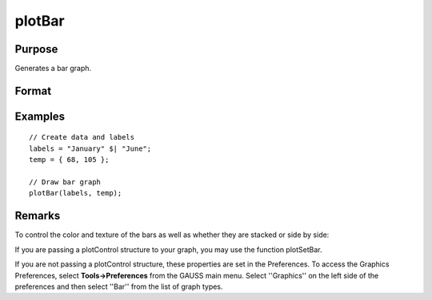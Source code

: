 
plotBar
==============================================

Purpose
----------------
Generates a bar graph.

Format
----------------
.. function:: plotBar(myPlot, labels, height) 
			              plotBar(labels, height)

    :param myPlot: 
    :type myPlot: A plotControl structure

    :param labels: or Nx1 string array containing the bar labels. If scalar 0, a
        sequence from 1 to rows(height) will be created.
    :type labels: Nx1 numeric vector

    :param height: bar heights.
        K overlapping or side-by-side sets of N bars will be graphed.
    :type height: NxK numeric vector

Examples
----------------

::

    // Create data and labels
    labels = "January" $| "June";
    temp = { 68, 105 };
    
    // Draw bar graph
    plotBar(labels, temp);

Remarks
-------

To control the color and texture of the bars as well as whether they are
stacked or side by side:

If you are passing a plotControl structure to your graph, you may use
the function plotSetBar.

If you are not passing a plotControl structure, these properties are set
in the Preferences. To access the Graphics Preferences, select
**Tools->Preferences** from the GAUSS main menu. Select ''Graphics'' on
the left side of the preferences and then select ''Bar'' from the list
of graph types.

.. seealso:: Functions :func:`plotXY`, :func:`plotLogX`, :func:`plotHist`
